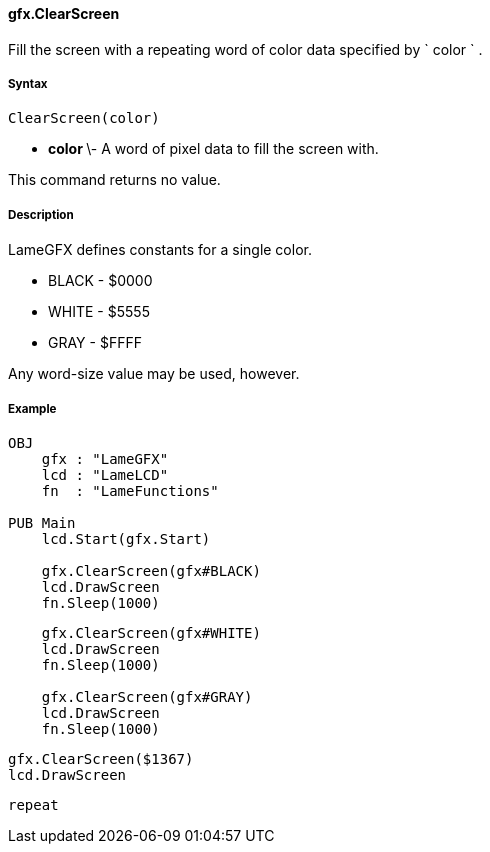 #### gfx.ClearScreen

Fill the screen with a repeating word of color data specified by ` color ` .

#####  Syntax

    
    
    ClearScreen(color)

  * ** color ** \- A word of pixel data to fill the screen with. 

This command returns no value.

#####  Description

LameGFX defines constants for a single color.

  * BLACK - $0000 
  * WHITE - $5555 
  * GRAY - $FFFF 

Any word-size value may be used, however.

#####  Example

    
    
    OBJ
        gfx : "LameGFX"
        lcd : "LameLCD"
        fn  : "LameFunctions"
     
    PUB Main
        lcd.Start(gfx.Start)
     
        gfx.ClearScreen(gfx#BLACK)
        lcd.DrawScreen
        fn.Sleep(1000)
        
        gfx.ClearScreen(gfx#WHITE)
        lcd.DrawScreen
        fn.Sleep(1000)
     
        gfx.ClearScreen(gfx#GRAY)
        lcd.DrawScreen
        fn.Sleep(1000)
    
        gfx.ClearScreen($1367)
        lcd.DrawScreen
        
        repeat

